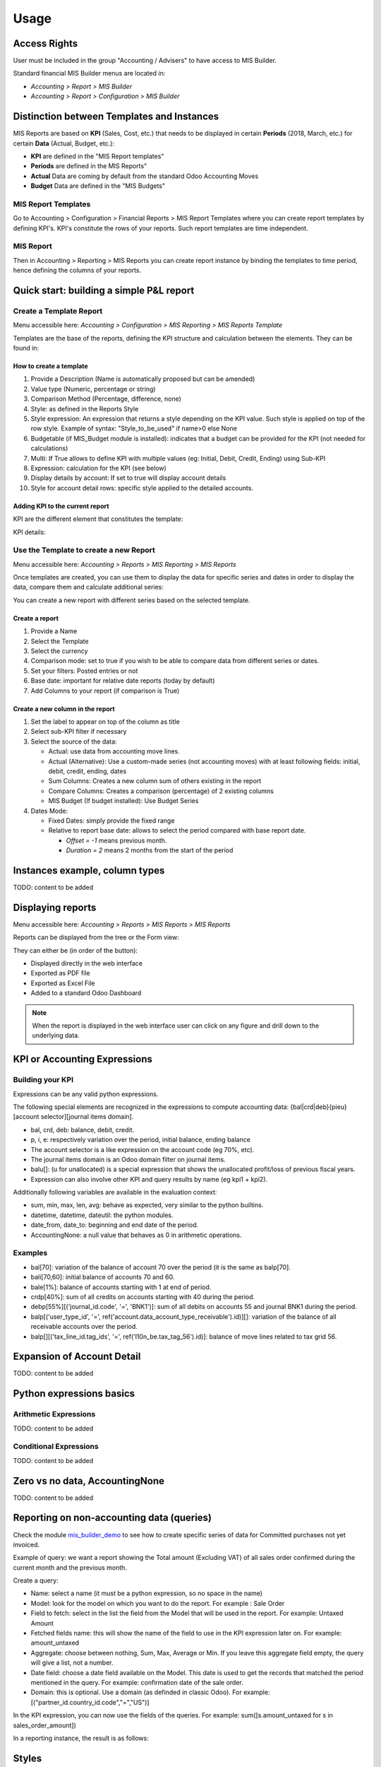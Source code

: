Usage
=====
Access Rights
-------------
User must be included in the group "Accounting / Advisers" to have access to MIS
Builder.

Standard financial MIS Builder menus are located in:

* `Accounting > Report > MIS Builder`
* `Accounting > Report > Configuration > MIS Builder`

Distinction between Templates and Instances
-------------------------------------------

MIS Reports are based on **KPI** (Sales, Cost, etc.) that needs to be displayed in
certain **Periods** (2018, March, etc.) for certain **Data** (Actual, Budget, etc.):

* **KPI** are defined in the "MIS Report templates"
* **Periods** are defined in the MIS Reports"
* **Actual** Data are coming by default from the standard Odoo Accounting Moves
* **Budget** Data are defined in the "MIS Budgets"

MIS Report Templates
********************
Go to Accounting > Configuration > Financial Reports > MIS Report Templates where
you can create report templates by defining KPI's. KPI's constitute the rows of your
reports. Such report templates are time independent.

.. image:: _static/images/01.png
   :width: 1800

MIS Report
**********
Then in Accounting > Reporting > MIS Reports you can create report instance by binding
the templates to time period, hence defining the columns of your reports.

.. image:: _static/images/02.png
   :width: 1800

.. image:: _static/images/03.png
   :width: 1800

Quick start: building a simple P&L report
-----------------------------------------
Create a Template Report
************************
Menu accessible here: `Accounting > Configuration > MIS Reporting > MIS Reports Template`

Templates are the base of the reports, defining the KPI structure and calculation
between the elements. They can be found in:

.. image:: _static/images/07.png
   :width: 1800

How to create a template
########################
#. Provide a Description (Name is automatically proposed but can be amended)
#. Value type (Numeric, percentage or string)
#. Comparison Method (Percentage, difference, none)
#. Style: as defined in the Reports Style
#. Style expression: An expression that returns a style depending on the KPI value.
   Such style is applied on top of the row style. Example of syntax: "Style_to_be_used" if name>0 else None
#. Budgetable (if MIS_Budget module is installed): indicates that a budget can be
   provided for the KPI (not needed for calculations)
#. Multi: If True allows to define KPI with multiple values (eg: Initial, Debit,
   Credit, Ending) using Sub-KPI
#. Expression: calculation for the KPI (see below)
#. Display details by account: If set to true will display account details
#. Style for account detail rows: specific style applied to the detailed accounts.

Adding KPI to the current report
################################
KPI are the different element that constitutes the template:

.. image:: _static/images/08.png
   :width: 1800

KPI details:

.. image:: _static/images/09.png
   :width: 1800

Use the Template to create a new Report
***************************************
Menu accessible here: `Accounting > Reports > MIS Reporting > MIS Reports`

Once templates are created, you can use them to display the data for specific
series and dates in order to display the data, compare them and calculate
additional series:

.. image:: _static/images/10.png
   :width: 1800

You can create a new report with different series based on the selected template.

.. image:: _static/images/11.png
   :width: 1800

Create a report
###############

#. Provide a Name
#. Select the Template
#. Select the currency
#. Comparison mode: set to true if you wish to be able to compare data from
   different series or dates.
#. Set your filters: Posted entries or not
#. Base date: important for relative date reports (today by default)
#. Add Columns to your report (if comparison is True)

.. image:: _static/images/12.png
   :width: 1800

Create a new column in the report
#################################

#. Set the label to appear on top of the column as title
#. Select sub-KPI filter if necessary
#. Select the source of the data:

   * Actual: use data from accounting move lines.
   * Actual (Alternative): Use a custom-made series (not accounting moves) with at
     least following fields: initial, debit, credit, ending, dates
   * Sum Columns: Creates a new column sum of others existing in the report
   * Compare Columns: Creates a comparison (percentage) of 2 existing columns
   * MIS Budget (If budget installed): Use Budget Series
#. Dates Mode:

   * Fixed Dates: simply provide the fixed range
   * Relative to report base date: allows to select the period compared with base report date.

     *  `Offset = -1` means previous month.
     *  `Duration = 2` means 2 months from the start of the period

Instances example, column types
-------------------------------

TODO: content to be added

Displaying reports
------------------
Menu accessible here: `Accounting > Reports > MIS Reports > MIS Reports`

Reports can be displayed from the tree or the Form view:

.. image:: _static/images/15.png
   :width: 1800

.. image:: _static/images/16.png
   :width: 1800

They can either be (in order of the button):

* Displayed directly in the web interface
* Exported as PDF file
* Exported as Excel File
* Added to a standard Odoo Dashboard

.. note:: When the report is displayed in the web interface user can click on any
   figure and drill down to the underlying data.

KPI or Accounting Expressions
-----------------------------
Building your KPI
*****************
Expressions can be any valid python expressions.

The following special elements are recognized in the expressions to compute accounting
data: {bal|crd|deb}{pieu}[account selector][journal items domain].

* bal, crd, deb: balance, debit, credit.
* p, i, e: respectively variation over the period, initial balance, ending balance
* The account selector is a like expression on the account code (eg 70%, etc).
* The journal items domain is an Odoo domain filter on journal items.
* balu[]: (u for unallocated) is a special expression that shows the unallocated 
  profit/loss of previous fiscal years.
* Expression can also involve other KPI and query results by name (eg kpi1 + kpi2).

Additionally following variables are available in the evaluation context:

* sum, min, max, len, avg: behave as expected, very similar to the python builtins.
* datetime, datetime, dateutil: the python modules.
* date_from, date_to: beginning and end date of the period.
* AccountingNone: a null value that behaves as 0 in arithmetic operations.

Examples
********
* bal[70]: variation of the balance of account 70 over the period (it is the same as balp[70].
* bali[70,60]: initial balance of accounts 70 and 60.
* bale[1%]: balance of accounts starting with 1 at end of period.
* crdp[40%]: sum of all credits on accounts starting with 40 during the period.
* debp[55%][('journal_id.code', '=', 'BNK1')]: sum of all debits on accounts 55 and
  journal BNK1 during the period.
* balp[('user_type_id', '=', ref('account.data_account_type_receivable').id)][]:
  variation of the balance of all receivable accounts over the period.
* balp[][('tax_line_id.tag_ids', '=', ref('l10n_be.tax_tag_56').id)]: balance of move
  lines related to tax grid 56.

Expansion of Account Detail
---------------------------
TODO: content to be added

Python expressions basics
-------------------------
Arithmetic Expressions
**********************
TODO: content to be added

Conditional Expressions
***********************
TODO: content to be added

Zero vs no data, AccountingNone
-------------------------------
TODO: content to be added

Reporting on non-accounting data (queries)
------------------------------------------
Check the module `mis_builder_demo <https://github.com/OCA/mis-builder/tree/10.0/mis_builder_demo>`_ to see how to create specific series of data for Committed purchases not yet invoiced.

Example of query: we want a report showing the Total amount (Excluding VAT) of all sales order confirmed during the current month and the previous month.

Create a query:

* Name: select a name (it must be a python expression, so no space in the name)
* Model: look for the model on which you want to do the report. For example : Sale Order
* Field to fetch: select in the list the field from the Model that will be used in the report. For example: Untaxed Amount
* Fetched fields name: this will show the name of the field to use in the KPI expression later on. For example: amount_untaxed
* Aggregate: choose between nothing, Sum, Max, Average or Min. If you leave this aggregate field empty, the query will give a list, not a number.
* Date field: choose a date field available on the Model. This date is used to get the records that matched the period mentioned in the query. For example: confirmation date of the sale order.
* Domain: this is optional. Use a domain (as definded in classic Odoo). For example: [("partner_id.country_id.code","=","US")]

.. image:: _static/images/query_1.png
   :width: 1800

In the KPI expression, you can now use the fields of the queries.
For example:
sum([s.amount_untaxed for s in sales_order_amount])

.. image:: _static/images/query_2.png
   :width: 1800

In a reporting instance, the result is as follows:

.. image:: _static/images/query_3.png
   :width: 1800

Styles
------
Menu accessible here: `Accounting > Configuration > MIS Reporting > MIS Reports Style`

You can create multi-level styles which will be applied to the different lines of reporting:

.. image:: _static/images/06.png
   :width: 1800

The styles are used later in the Template Report definition.

.. TODO: Add a line for each of the options, although they are quite straightforward

Analytic Filters
----------------
Analytic accounts is often used in budget and actual versions to follow-up the costs and expenses of a project.

If you need to activate the management of analytic accounts, go to Accounting module ‣ Configuration ‣ Settings and enable the Budget management feature.

In each MIS report, you can untick the box to get the analytic filters. The selection possible is one only.

.. image:: _static/images/analytic.jpg
   :width: 300

The other possibility is to add the analytic filter in the MIS report without any selection possible by the user of the report.

.. image:: _static/images/analytic1.jpg
   :width: 1800

Data sources for columns
------------------------
* Actuals
* Actuals (alternative): example, commitments
* Sum/Difference

TODO: content to be added

MIS Budgets
-----------
Menu accessible here: `Accounting > Reports > MIS Reports > MIS Budget`

This module lets you create budgets for any MIS report. Several budgets can be created
for a given report template (ie one budget per year). Budget figures are provided at the
KPI level, with different time periods. A budget can then be selected as a data source
for a MIS report column, and the report will show the budgeted values for each KPI,
adjusted for the period of the column.

.. image:: _static/images/04.png
   :width: 1800

.. image:: _static/images/05.png
   :width: 1800

To use this module, you first need to flag at least one KPI in a MIS Report to be
budgetable. You also need to configure the accumulation method on the KPI according
to their type.

The accumulation method determines how budgeted values spanning over a time period
are transformed to match the reporting period.

* **Sum**: values of shorter period are added, values of longest or partially overlapping
  periods are adjusted pro-rata temporis (eg monetary amount such as revenue).
* **Average**: values of included period are averaged with a pro-rata temporis weight.
  Typically used for values that do not accumulate over time (eg a number of employees).

When KPI are configured, you need to:

#. Create a budget, then
#. Click on the budget items button to create or import the budgeted amounts for all your KPI
   and time periods.
#. Finally, a column (aka period) must be added to a MIS report instance, selecting your
   newly created budget as a data source.
#. The data will be adjusted to the reporting period when displayed.
#. Columns can be compared by adding a column of type "comparison" or "sum".

.. image:: _static/images/13.png
   :width: 1800

.. image:: _static/images/04.png
   :width: 1800

Create a new budget
*******************
A budget is linked to a set of KPI created in the Report Template. A budget must be
defined for a specific period (year or month)

#. Provide a Name and Description
#. Provide the Template it applies to
#. Provide the date range. This is important because if a year is given, when the report
   must display 3 months, current figures will be provided prorata temporis.
#. Save and provide the budget Items

.. image:: _static/images/05.png
   :width: 1800

Fill in your Budget items
*************************
A budget contains "Budget items" (smart button on top right) which are the budget values
for a KPI and a specific data.

#. Select the KPI to be budgeted
#. Select the date range or From/To
#. provide Amount in Company currency
#. Provide the corresponding Analytic account

.. note:: To be noted that the budget could be prepared in Excel and easily imported via Odoo Standard Function.

   .. image:: _static/images/14.png
      :width: 1800

Sub KPI
-------
Used when the field `Multi` is set to true for multiple KPI. Thanks to this option,
one given KPI can display multiple columns (eg: Initial balance, Debit, Credit and
Ending Balance).

  Example building a trial balance with initial, debit, credit, ending balance over several periods

.. image:: _static/images/17.png
   :width: 1800

.. image:: _static/images/18.png
   :width: 1800

Building your own reports
-------------------------
The module `mis_builder_demo <https://github.com/OCA/mis-builder/tree/10.0/mis_builder_demo>`_ provides multiple example along with the current existing localizations

Localization
************
Multiple localizations are currently using the MIS Builder module as a base for their standard reporting. Examples of the reports can be studied here:

* `Belgium <https://github.com/OCA/l10n-belgium>`_
* `France <https://github.com/OCA/l10n-france>`_
* `Luxembourg <https://github.com/OCA/l10n-luxemburg>`_
* `Spain <https://github.com/CA/l10n-spain>`_

Belgium P&L
###########
.. image:: _static/images/19.png
   :width: 1800

Belgium Balance Sheet
#####################
.. image:: _static/images/20.png
   :width: 1800

Belgium VAT report
##################
.. image:: _static/images/21.png
   :width: 1800

.. image:: _static/images/22.png
   :width: 1800

Spain Balance Sheet
###################
.. image:: _static/images/23.png
   :width: 1800

Spain P&L
#########
.. image:: _static/images/24.png
   :width: 1800

French Balance Sheet
#####################
.. image:: _static/images/25.png
   :width: 1800
   
French P&L
#########
.. image:: _static/images/26.png
   :width: 1800 

